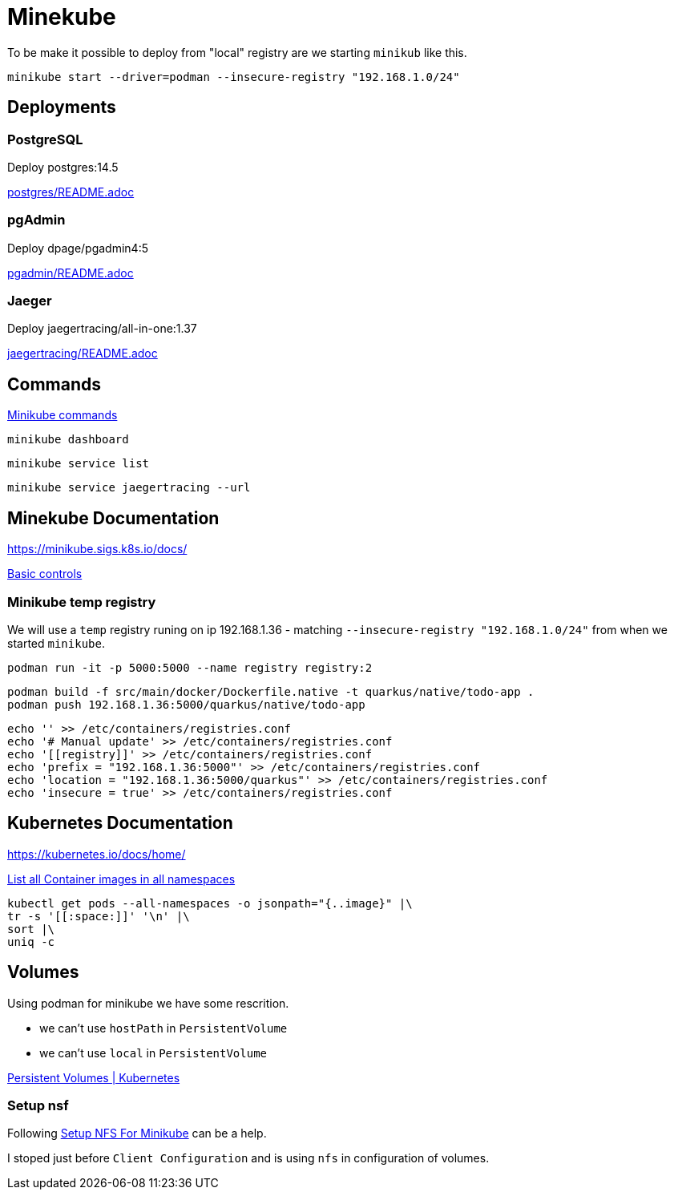 = Minekube

To be make it possible to deploy from "local" registry are we starting `minikub` like this.

[source,bash]
----
minikube start --driver=podman --insecure-registry "192.168.1.0/24"
----

== Deployments

=== PostgreSQL

Deploy postgres:14.5

link:postgres/README.adoc[postgres/README.adoc]

=== pgAdmin

Deploy dpage/pgadmin4:5

link:pgadmin/README.adoc[pgadmin/README.adoc]

=== Jaeger

Deploy jaegertracing/all-in-one:1.37

link:jaegertracing/README.adoc[jaegertracing/README.adoc]

== Commands

https://minikube.sigs.k8s.io/docs/commands/[Minikube commands]

[source,bash]
----
minikube dashboard
----

[source,bash]
----
minikube service list
----

[source,bash]
----
minikube service jaegertracing --url
----

== Minekube Documentation

https://minikube.sigs.k8s.io/docs/

https://minikube.sigs.k8s.io/docs/handbook/controls/[Basic controls]


=== Minikube temp registry

We will use a `temp` registry runing on ip 192.168.1.36 - matching `--insecure-registry "192.168.1.0/24"` from when we started `minikube`.

[source,bash]
----
podman run -it -p 5000:5000 --name registry registry:2
----

[source,bash]
----
podman build -f src/main/docker/Dockerfile.native -t quarkus/native/todo-app .
podman push 192.168.1.36:5000/quarkus/native/todo-app
----

[source,bash]
----
echo '' >> /etc/containers/registries.conf
echo '# Manual update' >> /etc/containers/registries.conf
echo '[[registry]]' >> /etc/containers/registries.conf
echo 'prefix = "192.168.1.36:5000"' >> /etc/containers/registries.conf
echo 'location = "192.168.1.36:5000/quarkus"' >> /etc/containers/registries.conf
echo 'insecure = true' >> /etc/containers/registries.conf
----


== Kubernetes Documentation

https://kubernetes.io/docs/home/


https://kubernetes.io/docs/tasks/access-application-cluster/list-all-running-container-images/[List all Container images in all namespaces]

[source,bash]
----
kubectl get pods --all-namespaces -o jsonpath="{..image}" |\
tr -s '[[:space:]]' '\n' |\
sort |\
uniq -c
----


== Volumes

Using podman for minikube we have some rescrition.

- we can't use `hostPath` in `PersistentVolume`
- we can't use `local` in `PersistentVolume`

https://kubernetes.io/docs/concepts/storage/persistent-volumes/[Persistent Volumes | Kubernetes]

=== Setup nsf

Following https://mikebarkas.dev/2019/setup-nfs-for-minikube-persistent-storage/[Setup NFS For Minikube] can be a help.

I stoped just before `Client Configuration` and is using `nfs` in configuration of volumes.